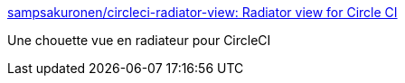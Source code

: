 :jbake-type: post
:jbake-status: published
:jbake-title: sampsakuronen/circleci-radiator-view: Radiator view for Circle CI
:jbake-tags: intégration,interface,_mois_juil.,_année_2017
:jbake-date: 2017-07-12
:jbake-depth: ../
:jbake-uri: shaarli/1499871240000.adoc
:jbake-source: https://nicolas-delsaux.hd.free.fr/Shaarli?searchterm=https%3A%2F%2Fgithub.com%2Fsampsakuronen%2Fcircleci-radiator-view&searchtags=int%C3%A9gration+interface+_mois_juil.+_ann%C3%A9e_2017
:jbake-style: shaarli

https://github.com/sampsakuronen/circleci-radiator-view[sampsakuronen/circleci-radiator-view: Radiator view for Circle CI]

Une chouette vue en radiateur pour CircleCI
